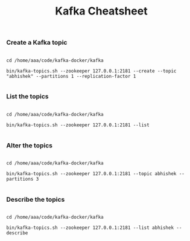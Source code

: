 #+TITLE: Kafka Cheatsheet

*** Create a Kafka topic

#+BEGIN_SRC

  cd /home/aaa/code/kafka-docker/kafka

  bin/kafka-topics.sh --zookeeper 127.0.0.1:2181 --create --topic "abhishek" --partitions 1 --replication-factor 1

#+END_SRC

*** List the topics

#+BEGIN_SRC

  cd /home/aaa/code/kafka-docker/kafka

  bin/kafka-topics.sh --zookeeper 127.0.0.1:2181 --list

#+END_SRC

*** Alter the topics

#+BEGIN_SRC

  cd /home/aaa/code/kafka-docker/kafka

  bin/kafka-topics.sh --zookeeper 127.0.0.1:2181 --topic abhishek --partitions 3

#+END_SRC

*** Describe the topics

#+BEGIN_SRC

  cd /home/aaa/code/kafka-docker/kafka

  bin/kafka-topics.sh --zookeeper 127.0.0.1:2181 --list abhishek --describe

#+END_SRC
